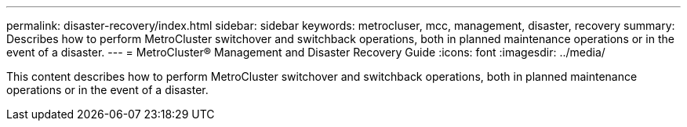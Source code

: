 ---
permalink: disaster-recovery/index.html
sidebar: sidebar
keywords: metrocluser, mcc, management, disaster, recovery
summary: Describes how to perform MetroCluster switchover and switchback operations, both in planned maintenance operations or in the event of a disaster.
---
= MetroCluster® Management and Disaster Recovery Guide
:icons: font
:imagesdir: ../media/

[.lead]

This content describes how to perform MetroCluster switchover and switchback operations, both in planned maintenance operations or in the event of a disaster.
